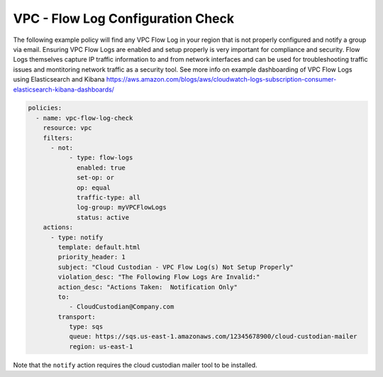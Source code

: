.. _accountaccountflowlog:

VPC - Flow Log Configuration Check
======================================

The following example policy will find any VPC Flow Log in your region that is
not properly configured and notify a group via email.  Ensuring VPC Flow Logs
are enabled and setup properly is very important for compliance and security.
Flow Logs themselves capture IP traffic information to and from network
interfaces and can be used for troubleshooting traffic issues and montitoring
network traffic as a security tool.  See more info on example dashboarding
of VPC Flow Logs using Elasticsearch and Kibana
https://aws.amazon.com/blogs/aws/cloudwatch-logs-subscription-consumer-elasticsearch-kibana-dashboards/

.. code-block:: yaml

   policies:
     - name: vpc-flow-log-check
       resource: vpc
       filters:
         - not:
              - type: flow-logs
                enabled: true
                set-op: or
                op: equal
                traffic-type: all
                log-group: myVPCFlowLogs
                status: active
       actions:
         - type: notify
           template: default.html
           priority_header: 1
           subject: "Cloud Custodian - VPC Flow Log(s) Not Setup Properly"
           violation_desc: "The Following Flow Logs Are Invalid:"
           action_desc: "Actions Taken:  Notification Only"
           to:
              - CloudCustodian@Company.com
           transport:
              type: sqs
              queue: https://sqs.us-east-1.amazonaws.com/12345678900/cloud-custodian-mailer
              region: us-east-1

Note that the ``notify`` action requires the cloud custodian mailer tool to be installed.
